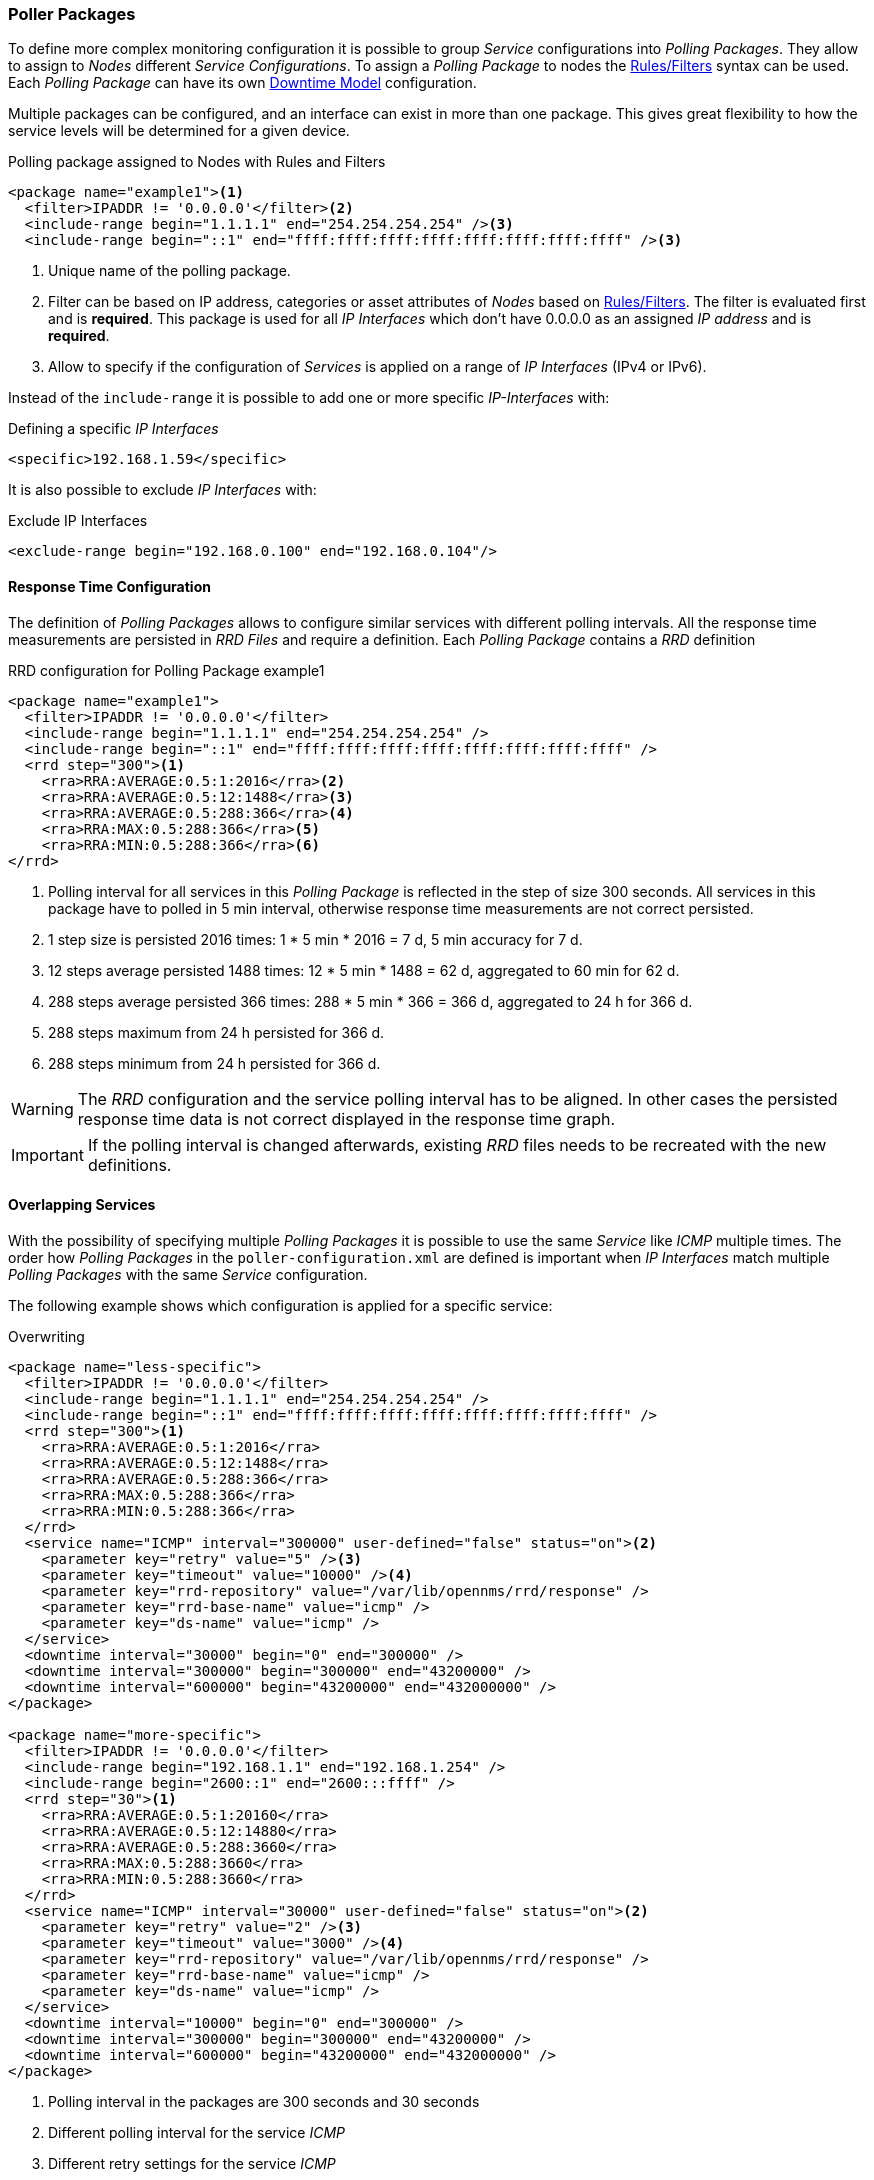 
// Allow GitHub image rendering
:imagesdir: ../../images

[[ga-pollerd-packages]]
=== Poller Packages

To define more complex monitoring configuration it is possible to group _Service_ configurations into _Polling Packages_.
They allow to assign to _Nodes_ different _Service Configurations_.
To assign a _Polling Package_ to nodes the link:http://www.opennms.org/wiki/Filters[Rules/Filters] syntax can be used.
Each _Polling Package_ can have its own <<ga-service-assurance-downtime-model, Downtime Model>> configuration.

Multiple packages can be configured, and an interface can exist in more than one package.
This gives great flexibility to how the service levels will be determined for a given device.

.Polling package assigned to Nodes with Rules and Filters
[source, xml]
----
<package name="example1"><1>
  <filter>IPADDR != '0.0.0.0'</filter><2>
  <include-range begin="1.1.1.1" end="254.254.254.254" /><3>
  <include-range begin="::1" end="ffff:ffff:ffff:ffff:ffff:ffff:ffff:ffff" /><3>
----
<1> Unique name of the polling package.
<2> Filter can be based on IP address, categories or asset attributes of _Nodes_ based on link:http://www.opennms.org/wiki/Filters[Rules/Filters].
    The filter is evaluated first and is *required*.
    This package is used for all _IP Interfaces_ which don't have 0.0.0.0 as an assigned _IP address_ and is *required*.
<3> Allow to specify if the configuration of _Services_ is applied on a range of _IP Interfaces_ (IPv4 or IPv6).

Instead of the `include-range` it is possible to add one or more specific _IP-Interfaces_ with:

.Defining a specific _IP Interfaces_
[source, xml]
----
<specific>192.168.1.59</specific>
----

It is also possible to exclude _IP Interfaces_ with:

.Exclude IP Interfaces
[source, xml]
----
<exclude-range begin="192.168.0.100" end="192.168.0.104"/>
----

[[ga-pollerd-packages-response-time-config]]
==== Response Time Configuration

The definition of _Polling Packages_ allows to configure similar services with different polling intervals.
All the response time measurements are persisted in _RRD Files_ and require a definition.
Each _Polling Package_ contains a _RRD_ definition

.RRD configuration for Polling Package example1
[source, xml]
----
<package name="example1">
  <filter>IPADDR != '0.0.0.0'</filter>
  <include-range begin="1.1.1.1" end="254.254.254.254" />
  <include-range begin="::1" end="ffff:ffff:ffff:ffff:ffff:ffff:ffff:ffff" />
  <rrd step="300"><1>
    <rra>RRA:AVERAGE:0.5:1:2016</rra><2>
    <rra>RRA:AVERAGE:0.5:12:1488</rra><3>
    <rra>RRA:AVERAGE:0.5:288:366</rra><4>
    <rra>RRA:MAX:0.5:288:366</rra><5>
    <rra>RRA:MIN:0.5:288:366</rra><6>
</rrd>
----
<1> Polling interval for all services in this _Polling Package_ is reflected in the step of size 300 seconds.
    All services in this package have to polled in 5 min interval, otherwise response time measurements are not correct persisted.
<2> 1 step size is persisted 2016 times: 1 * 5 min * 2016 = 7 d, 5 min accuracy for 7 d.
<3> 12 steps average persisted 1488 times: 12 * 5 min * 1488 = 62 d, aggregated to 60 min for 62 d.
<4> 288 steps average persisted 366 times: 288 * 5 min * 366 = 366 d, aggregated to 24 h for 366 d.
<5> 288 steps maximum from 24 h persisted for 366 d.
<6> 288 steps minimum from 24 h persisted for 366 d.

WARNING: The _RRD_ configuration and the service polling interval has to be aligned.
         In other cases the persisted response time data is not correct displayed in the response time graph.

IMPORTANT: If the polling interval is changed afterwards, existing _RRD_ files needs to be recreated with the new definitions.

[[ga-pollerd-packages-overlapping-service]]
==== Overlapping Services

With the possibility of specifying multiple _Polling Packages_ it is possible to use the same _Service_ like _ICMP_ multiple times.
The order how _Polling Packages_ in the `poller-configuration.xml` are defined is important when _IP Interfaces_ match multiple _Polling Packages_ with the same _Service_ configuration.

The following example shows which configuration is applied for a specific service:

.Overwriting
[source, xml]
----
<package name="less-specific">
  <filter>IPADDR != '0.0.0.0'</filter>
  <include-range begin="1.1.1.1" end="254.254.254.254" />
  <include-range begin="::1" end="ffff:ffff:ffff:ffff:ffff:ffff:ffff:ffff" />
  <rrd step="300"><1>
    <rra>RRA:AVERAGE:0.5:1:2016</rra>
    <rra>RRA:AVERAGE:0.5:12:1488</rra>
    <rra>RRA:AVERAGE:0.5:288:366</rra>
    <rra>RRA:MAX:0.5:288:366</rra>
    <rra>RRA:MIN:0.5:288:366</rra>
  </rrd>
  <service name="ICMP" interval="300000" user-defined="false" status="on"><2>
    <parameter key="retry" value="5" /><3>
    <parameter key="timeout" value="10000" /><4>
    <parameter key="rrd-repository" value="/var/lib/opennms/rrd/response" />
    <parameter key="rrd-base-name" value="icmp" />
    <parameter key="ds-name" value="icmp" />
  </service>
  <downtime interval="30000" begin="0" end="300000" />
  <downtime interval="300000" begin="300000" end="43200000" />
  <downtime interval="600000" begin="43200000" end="432000000" />
</package>

<package name="more-specific">
  <filter>IPADDR != '0.0.0.0'</filter>
  <include-range begin="192.168.1.1" end="192.168.1.254" />
  <include-range begin="2600::1" end="2600:::ffff" />
  <rrd step="30"><1>
    <rra>RRA:AVERAGE:0.5:1:20160</rra>
    <rra>RRA:AVERAGE:0.5:12:14880</rra>
    <rra>RRA:AVERAGE:0.5:288:3660</rra>
    <rra>RRA:MAX:0.5:288:3660</rra>
    <rra>RRA:MIN:0.5:288:3660</rra>
  </rrd>
  <service name="ICMP" interval="30000" user-defined="false" status="on"><2>
    <parameter key="retry" value="2" /><3>
    <parameter key="timeout" value="3000" /><4>
    <parameter key="rrd-repository" value="/var/lib/opennms/rrd/response" />
    <parameter key="rrd-base-name" value="icmp" />
    <parameter key="ds-name" value="icmp" />
  </service>
  <downtime interval="10000" begin="0" end="300000" />
  <downtime interval="300000" begin="300000" end="43200000" />
  <downtime interval="600000" begin="43200000" end="432000000" />
</package>
----
<1> Polling interval in the packages are 300 seconds and 30 seconds
<2> Different polling interval for the service _ICMP_
<3> Different retry settings for the service _ICMP_
<4> Different timeout settings for the service _ICMP_

The last _Polling Package_ on the service will be applied.
This can be used to define a less specific catch all filter for a default configuration.
A more specific _Polling Package_ can be used to overwrite the default setting.
In the example above all _IP Interfaces_ in _192.168.1/24_ or _2600:/64_ will be monitored with ICMP with different polling, retry and timeout settings.

Which _Polling Packages_ are applied to the _IP Interface_ and _Service_ can be found in the _Web User Interface_.
The _IP Interface_ and _Service_ page show which _Polling Package_ and _Service_ configuration is applied for this specific service.

.Polling Package applied to IP interface and Service
image::service-assurance/03_polling-package.png[]

[[ga-pollerd-packages-patterns]]
==== Service Patterns

Usually, the _Poller_ used to monitor a _Service_ is found by the matching the pollers name with the service name.
In addition, a matching poller can be found if an additional parameter `pattern` is specified for the poller.
If so, the poller is used for all services matching the pattern, too.

The pattern allows to specify variable parts which consists of a name and a optional _RegEx_.
There can be multiple variables inside of a pattern, but each must have a unique name.

If a poller is matched using its pattern, the variable parts of the service name are available as parameters to the link:#ga-pollerd-configuration-meta-data[Meta-Data-DSL] using the context `pattern` and the variable name as key.

Examples:

`pattern="HTTP-{vhost}"`::
Matches all services which names starts with `HTTP-` followed by a host name.
If the services is called `HTTP-www.example.com`, the Meta-DSL expression `${pattern:vhost}` will resolved to `www.example.com`.

`pattern="HTTP-{vhost}:{port:[0-9]+}"`::
Matches all services which names starts with `HTTP-` followed by a hostname and a port.
There will be two variables (`${pattern:vhost}` and `${pattern:port}`) which can be used in the poller parameters.

The service pattern mechanism can be used to whenever there are multiple instances of a service on the same interface.
By specifying a distinct service name to each instance, the services is identifiable, but there is no need to add a poller definition per service.
Common use-cases for such services are HTTP Virtual Hosts, where multiple web applications run on the same web-server or BGP session monitoring where each router has multiple neighbours.

[[ga-pollerd-packages-test-service-manually]]
==== Test Services on manually

For troubleshooting it is possible to run a test via the _Karaf Shell_:
[source]
----
ssh -p 8101 admin@localhost
----

Once in the shell, you can print show the commands help as follows:
[source]
----
opennms> poller:test --help
DESCRIPTION
        poller:test

        Execute a poller test from the command line using current settings from poller-configuration.xml

SYNTAX
        poller:test [options]

OPTIONS
        -s, --service
                Service name
        -p, --param
                Service parameter ~ key=value
        -i, --ipaddress
                IP Address to test
        -P, --package
                Poller Package
        -c, --class
                Monitor Class
        --help
                Display this help message
----

The following example runs the _ICMP_ monitor on a specific _IP Interface_.

.Run ICMP monitor configuration defined in specific Polling Package
[source]
----
opennms> poller:test -i 10.23.42.1 -s ICMP -P example1
----

The output is verbose which allows debugging of _Monitor_ configurations.
Important output lines are shown as the following:

.Important output testing a service on the CLI
[source]
----
Checking service ICMP on IP 10.23.42.1 <1>
Package: example1 <2>
Monitor: org.opennms.netmgt.poller.monitors.IcmpMonitor <3>
Parameter ds-name : icmp <4>
Parameter rrd-base-name : icmp <4>
Parameter rrd-repository : /var/lib/opennms/rrd/response <4>
Parameter retry : 2 <5>
Parameter timeout : 3000 <5>

Available ? true (status Up[1])
----
<1> _Service_ and _IP Interface_ to run the test
<2> Applied _Service_ configuration from _Polling Package_ for this test
<3> _Service Monitor_ used for this test
<4> RRD configuration for response time measurement
<5> Retry and timeout settings for this test

==== Test filters on Karaf Shell

Filters are ubiquitous in opennms configurations with <filter> syntax.
This karaf shell can be used to verify filters. For more info, refer to https://wiki.opennms.org/wiki/Filters[Filters].
[source]
----
ssh -p 8101 admin@localhost
----

Once in the shell, print command help as follows

[source]
----
opennms> filters:filter --help
DESCRIPTION
        filters:filter
	Enumerates nodes/interfaces that match a give filter
SYNTAX
        filters:filter filterRule
ARGUMENTS
        filterRule
                A filter Rule
----
For ex: Run a filter rule that match a location
[source]
----
filters:filter  "location='MINION'"
----
Output is displayed as follows
[source]
----
nodeId=2 nodeLabel=00000000-0000-0000-0000-000000ddba11 location=MINION
	IpAddresses:
		127.0.0.1
----
Another ex:  Run a filter that match a node location and for a given IP Address range.
Refer to https://wiki.opennms.org/wiki/IPLIKE[IPLIKE] for more info on using IPLIKE syntax.
[source]
----
filters:filter "location='Default' & (IPADDR IPLIKE 172.*.*.*)"
----
Output is displayed as follows
[source]
----
nodeId=3 nodeLabel=label1 location=Default
	IpAddresses:
		172.10.154.1
		172.20.12.12
		172.20.2.14
		172.01.134.1
		172.20.11.15
		172.40.12.18

nodeId=5 nodeLabel=label2 location=Default
	IpAddresses:
		172.17.0.111

nodeId=6 nodeLabel=label3 location=Default
	IpAddresses:
		172.20.12.22
		172.17.0.123
----

NOTE: Node info displayed will have nodeId, nodeLabel, location and optional fileds like foreignId, foreignSource, categories when they exist.
